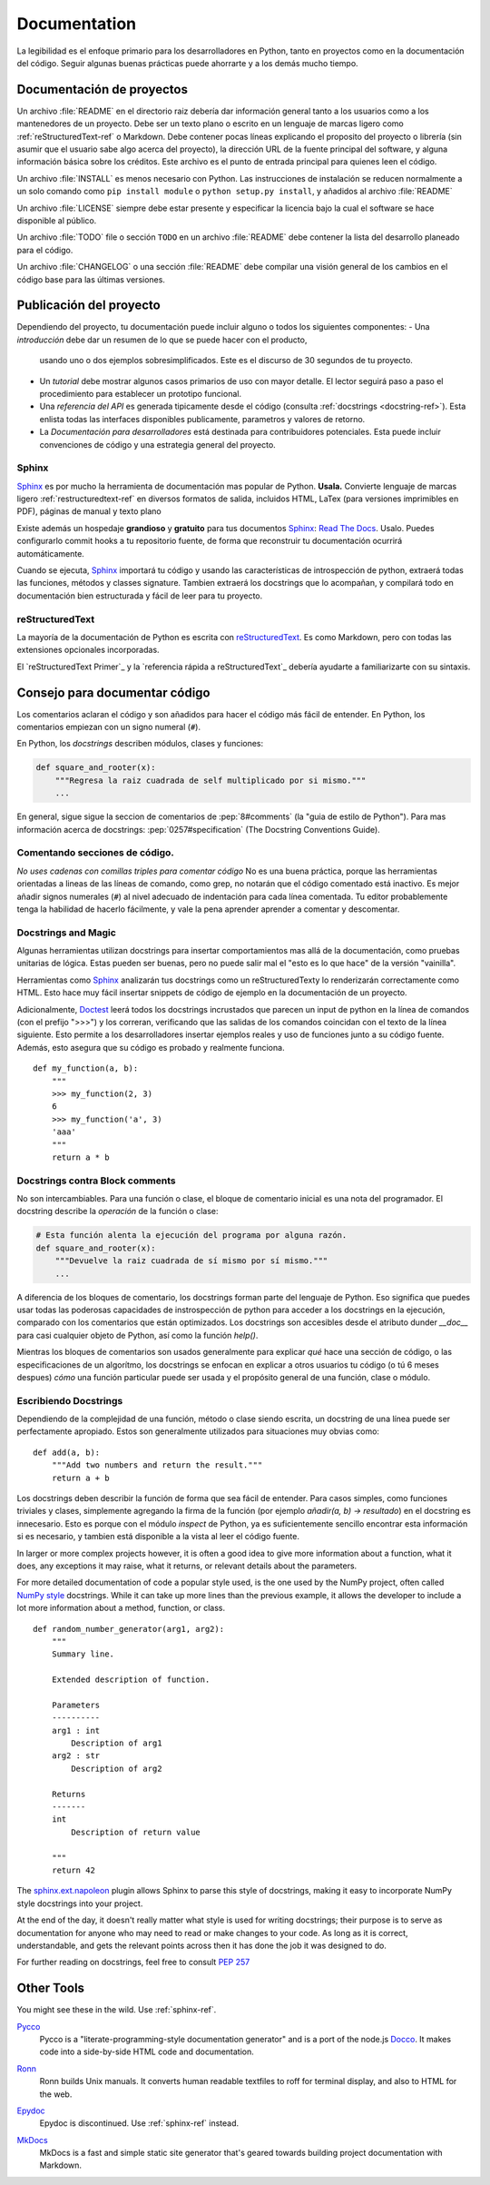 

#############
Documentation
#############

.. image:: /_static/photos/35620636012_f66aa88f93_k_d.jpg

La legibilidad es el enfoque primario para los desarrolladores en Python,
tanto en proyectos como en la documentación del código. Seguir algunas 
buenas prácticas puede ahorrarte y a los demás mucho tiempo. 


*********************
Documentación de proyectos
*********************

Un archivo :file:`README` en el directorio raiz debería dar información general
tanto a los usuarios como a los mantenedores de un proyecto. Debe ser un texto 
plano o escrito en un lenguaje de marcas ligero como :ref:`reStructuredText-ref`
o Markdown. Debe contener pocas líneas explicando el proposito del proyecto o 
librería (sin asumir que el usuario sabe algo acerca del proyecto), la dirección URL 
de la fuente principal del software, y alguna información básica sobre los créditos. 
Este archivo es el punto de entrada principal para quienes leen el código. 

Un archivo :file:`INSTALL` es menos necesario con Python. Las instrucciones
de instalación se reducen normalmente a un solo comando como ``pip install
module`` o ``python setup.py install``, y añadidos al archivo :file:`README`

Un archivo :file:`LICENSE` siempre debe estar presente y especificar la licencia 
bajo la cual el software se hace disponible al público.

Un archivo :file:`TODO` file o sección ``TODO`` en un archivo :file:`README` debe 
contener la lista del desarrollo planeado para el código. 

Un archivo :file:`CHANGELOG` o una sección :file:`README` debe compilar una visión 
general de los cambios en el código base para las últimas versiones. 


*******************
Publicación del proyecto
*******************

Dependiendo del proyecto, tu documentación puede incluir alguno o todos 
los siguientes componentes: 
- Una *introducción* debe dar un resumen de lo que se puede hacer con el producto,
  usando uno o dos ejemplos sobresimplificados. Este es el discurso de 30 segundos de tu proyecto.
  
- Un *tutorial* debe mostrar algunos casos primarios de uso con mayor detalle. 
  El lector seguirá paso a paso el procedimiento para establecer un prototipo funcional. 

- Una *referencia del API* es generada tipicamente desde el código (consulta
  :ref:`docstrings <docstring-ref>`). Esta enlista todas las interfaces disponibles publicamente,
  parametros y valores de retorno. 

- La *Documentación para desarrolladores* está destinada para contribuidores potenciales. 
  Esta puede incluir convenciones de código y una estrategia general del proyecto.

.. _sphinx-ref:

Sphinx
~~~~~~

Sphinx_ es por mucho la herramienta de documentación mas popular de Python. 
**Usala.**  Convierte lenguaje de marcas ligero :ref:`restructuredtext-ref` 
en diversos formatos de salida, incluidos HTML, LaTex (para versiones 
imprimibles en PDF), páginas de manual y texto plano

Existe además un hospedaje **grandioso** y **gratuito** para tus documentos Sphinx_:
`Read The Docs`_. Usalo. Puedes configurarlo commit hooks a tu repositorio fuente, 
de forma que reconstruir tu documentación ocurrirá automáticamente. 

Cuando se ejecuta, Sphinx_ importará tu código y usando las características de 
introspección de python, extraerá todas las funciones, métodos y classes signature. 
Tambien extraerá los docstrings que lo acompañan, y compilará todo en documentación
bien estructurada y fácil de leer para tu proyecto.

.. nota::

    Sphinx es famoso por su generación de API, pero tambien funciona bien 
    para documentación general de proyectos. Esta guía fue construida con
    Sphinx_ y alojada en `Read The Docs`_

.. _Sphinx: https://www.sphinx-doc.org
.. _Read The Docs: http://readthedocs.org

.. _restructuredtext-ref:

reStructuredText
~~~~~~~~~~~~~~~~

La mayoría de la documentación de Python es escrita con reStructuredText_. 
Es como Markdown, pero con todas las extensiones opcionales incorporadas. 

El `reStructuredText Primer`_ y la `referencia rápida a reStructuredText`_ 
debería ayudarte a familiarizarte con su sintaxis.

.. _reStructuredText: http://docutils.sourceforge.net/rst.html
.. _reStructuredText Primer (inglés): https://www.sphinx-doc.org/en/master/usage/restructuredtext/basics.html
.. _reStructuredText Referencia rápida (inglés): http://docutils.sourceforge.net/docs/user/rst/quickref.html


*************************
Consejo para documentar código
*************************

Los comentarios aclaran el código y son añadidos para hacer el código más fácil de entender. En Python, los comentarios empiezan con un signo numeral (``#``).

.. _docstring-ref:

En Python, los *docstrings* describen módulos, clases y funciones: 

.. code-block:: python

    def square_and_rooter(x):
        """Regresa la raiz cuadrada de self multiplicado por si mismo."""
        ...

En general, sigue sigue la seccion de comentarios de 
:pep:`8#comments` (la "guia de estilo de Python"). Para mas información acerca de docstrings: 
:pep:`0257#specification` (The Docstring Conventions Guide).

Comentando secciones de código.
~~~~~~~~~~~~~~~~~~~~~~~~~~~

*No uses cadenas con comillas triples para comentar código* 
No es una buena práctica, porque las herramientas orientadas a lineas de 
las líneas de comando, como grep, no notarán que el código comentado está inactivo. 
Es mejor añadir signos numerales (``#``) al nivel adecuado de indentación para cada línea comentada. 
Tu editor probablemente tenga la habilidad de hacerlo fácilmente, 
y vale la pena aprender aprender a comentar y descomentar.

Docstrings and Magic
~~~~~~~~~~~~~~~~~~~~

Algunas herramientas utilizan docstrings para insertar
comportamientos mas allá de la documentación, como pruebas 
unitarias de lógica. Estas pueden ser buenas, pero no 
puede salir mal el "esto es lo que hace" de la versión "vainilla". 

Herramientas como Sphinx_ analizarán tus docstrings 
como un reStructuredTexty lo renderizarán correctamente 
como HTML. Esto hace muy fácil insertar snippets de código de ejemplo en la documentación de un proyecto.

Adicionalmente, Doctest_ leerá todos los docstrings incrustados que parecen un input de 
python en la línea de comandos (con el prefijo ">>>") y los correran, 
verificando que las salidas de los comandos coincidan con el texto de 
la línea siguiente. Esto permite a los desarrolladores insertar ejemplos
reales y uso de funciones junto a su código fuente. Además, esto asegura
que su código es probado y realmente funciona. 

::

    def my_function(a, b):
        """
        >>> my_function(2, 3)
        6
        >>> my_function('a', 3)
        'aaa'
        """
        return a * b

.. _Doctest: https://docs.python.org/3/library/doctest.html

Docstrings contra Block comments
~~~~~~~~~~~~~~~~~~~~~~~~~~~~~~~~

No son intercambiables. Para una función o clase, el bloque de 
comentario inicial es una nota del programador. El docstring 
describe la *operación* de la función o clase: 

.. code-block:: python

    # Esta función alenta la ejecución del programa por alguna razón.
    def square_and_rooter(x):
        """Devuelve la raiz cuadrada de sí mismo por sí mismo."""
	...

A diferencia de los bloques de comentario, los docstrings forman parte del 
lenguaje de Python. 
Eso significa que puedes usar todas las poderosas capacidades de instrospección
de python para acceder a los docstrings en la ejecución, comparado con los comentarios 
que están optimizados. 
Los docstrings son accesibles desde el atributo dunder `__doc__` para casi 
cualquier objeto de Python, así como la función `help()`.

Mientras los bloques de comentarios son usados generalmente para explicar *qué*
hace una sección de código, o las especificaciones de un algorítmo, los docstrings
se enfocan en explicar a otros usuarios tu código (o tú 6 meses despues) *cómo*
una función particular puede ser usada y el propósito general de una función, 
clase o módulo. 

Escribiendo Docstrings
~~~~~~~~~~~~~~~~~~

Dependiendo de la complejidad de una función, método o clase siendo escrita, 
un docstring de una línea puede ser perfectamente apropiado. Estos son generalmente
utilizados para situaciones muy obvias como:: 

    def add(a, b):
        """Add two numbers and return the result."""
        return a + b

Los docstrings deben describir la función de forma que sea fácil de entender. 
Para casos simples, como funciones triviales y clases, simplemente 
agregando la firma de la función (por ejemplo `añadir(a, b) -> resultado`) en 
el docstring es innecesario. Esto es porque con el módulo `inspect` de Python, 
ya es suficientemente sencillo encontrar esta información si es necesario, y 
tambien está disponible a la vista al leer el código fuente. 

In larger or more complex projects however, it is often a good idea to give
more information about a function, what it does, any exceptions it may raise,
what it returns, or relevant details about the parameters.

For more detailed documentation of code a popular style used, is the one used by the
NumPy project, often called `NumPy style`_ docstrings. While it can take up more
lines than the previous example, it allows the developer to include a lot
more information about a method, function, or class. ::

    def random_number_generator(arg1, arg2):
        """
        Summary line.

        Extended description of function.

        Parameters
        ----------
        arg1 : int
            Description of arg1
        arg2 : str
            Description of arg2

        Returns
        -------
        int
            Description of return value

        """
        return 42

The `sphinx.ext.napoleon`_ plugin allows Sphinx to parse this style of
docstrings, making it easy to incorporate NumPy style docstrings into your
project.

At the end of the day, it doesn't really matter what style is used for writing
docstrings; their purpose is to serve as documentation for anyone who may need
to read or make changes to your code. As long as it is correct, understandable,
and gets the relevant points across then it has done the job it was designed to
do.


For further reading on docstrings, feel free to consult :pep:`257`

.. _thomas-cokelaer.info: http://thomas-cokelaer.info/tutorials/sphinx/docstring_python.html
.. _sphinx.ext.napoleon: https://sphinxcontrib-napoleon.readthedocs.io/
.. _`NumPy style`: http://sphinxcontrib-napoleon.readthedocs.io/en/latest/example_numpy.html


***********
Other Tools
***********

You might see these in the wild. Use :ref:`sphinx-ref`.

Pycco_
    Pycco is a "literate-programming-style documentation generator"
    and is a port of the node.js Docco_. It makes code into a
    side-by-side HTML code and documentation.

.. _Pycco: https://pycco-docs.github.io/pycco/
.. _Docco: http://jashkenas.github.com/docco

Ronn_
    Ronn builds Unix manuals. It converts human readable textfiles to roff
    for terminal display, and also to HTML for the web.

.. _Ronn: https://github.com/rtomayko/ronn

Epydoc_
    Epydoc is discontinued. Use :ref:`sphinx-ref` instead.

.. _Epydoc: http://epydoc.sourceforge.net

MkDocs_
    MkDocs is a fast and simple static site generator that's geared towards
    building project documentation with Markdown.

.. _MkDocs: http://www.mkdocs.org/
